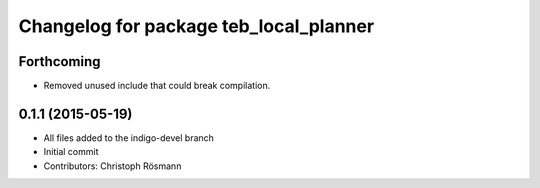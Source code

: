 ^^^^^^^^^^^^^^^^^^^^^^^^^^^^^^^^^^^^^^^
Changelog for package teb_local_planner
^^^^^^^^^^^^^^^^^^^^^^^^^^^^^^^^^^^^^^^

Forthcoming
-----------
* Removed unused include that could break compilation.

0.1.1 (2015-05-19)
------------------
* All files added to the indigo-devel branch
* Initial commit
* Contributors: Christoph Rösmann
